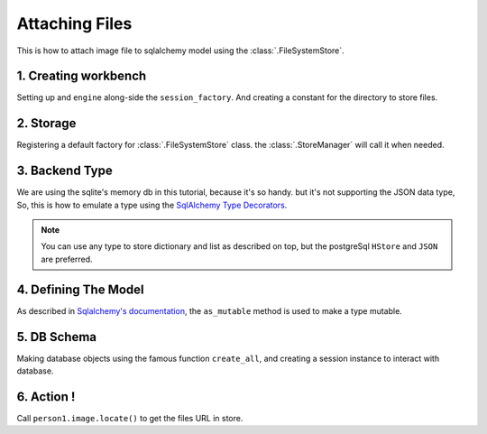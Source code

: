 Attaching Files
===============

This is how to attach image file to sqlalchemy model using the :class:`.FileSystemStore`.


1. Creating workbench
---------------------

Setting up and ``engine`` along-side the ``session_factory``. And creating a constant for the directory to store files.

..  testcode:: quickstart

        from sqlalchemy import create_engine
        from sqlalchemy.orm import sessionmaker
        from sqlalchemy.ext.declarative import declarative_base

        TEMP_PATH = '/tmp/sqlalchemy-media'
        Base = declarative_base()
        engine = create_engine('sqlite:///:memory:', echo=False)
        session_factory = sessionmaker(bind=engine)


2. Storage
----------

Registering a default factory for :class:`.FileSystemStore` class. the :class:`.StoreManager` will call it when needed.

..  testcode:: quickstart

        import functools

        from sqlalchemy_media import StoreManager, FileSystemStore

        StoreManager.register(
            'fs',
            functools.partial(FileSystemStore, TEMP_PATH, 'http://static.example.org/'),
            default=True
        )

3. Backend Type
---------------

We are using the sqlite's memory db in this tutorial, because it's so handy. but it's not supporting the JSON data type,
So, this is how to emulate a type using the
`SqlAlchemy Type Decorators <http://docs.sqlalchemy.org/en/latest/core/custom_types.html#typedecorator-recipes>`_.

..  testcode:: quickstart

        import json

        from sqlalchemy import TypeDecorator, Unicode

        class Json(TypeDecorator):
            impl = Unicode

            def process_bind_param(self, value, engine):
                return json.dumps(value)

            def process_result_value(self, value, engine):
                if value is None:
                    return None

                return json.loads(value)


.. note:: You can use any type to store dictionary and list as described on top, but the postgreSql ``HStore`` and
          ``JSON`` are preferred.


4. Defining The Model
---------------------

As described in
`Sqlalchemy's documentation <http://docs.sqlalchemy.org/en/latest/orm/extensions/mutable.html#sqlalchemy.ext.mutable.Mutable.as_mutable>`_,
the ``as_mutable`` method is used to make a type mutable.

..  testcode:: quickstart

        from sqlalchemy import Column, Integer

        from sqlalchemy_media import Image

        class Person(Base):
            __tablename__ = 'person'

            id = Column(Integer, primary_key=True)
            name = Column(Unicode(100))
            image = Column(Image.as_mutable(Json))

            def __repr__(self):
                return "<%s id=%s>" % (self.name, self.id)

5. DB Schema
------------

Making database objects using the famous function ``create_all``, and creating a session instance to interact with
database.

..  testcode:: quickstart

        Base.metadata.create_all(engine, checkfirst=True)
        session = session_factory()


6. Action !
-----------


..  testcode:: quickstart

        from os.path import join, exists

        with StoreManager(session):
            person1 = Person()
            person1.image = Image.create_from('https://www.python.org/static/img/python-logo@2x.png')
            session.add(person1)
            session.commit()

            print('Content type:', person1.image.content_type)
            print('Extension:', person1.image.extension)
            print('Length:', person1.image.length)
            print('Original filename:', person1.image.original_filename)

..  testoutput:: quickstart

        Content type: image/png
        Extension: .png
        Length: 15770
        Original filename: https://www.python.org/static/img/python-logo@2x.png


Call ``person1.image.locate()`` to get the files URL in store.
